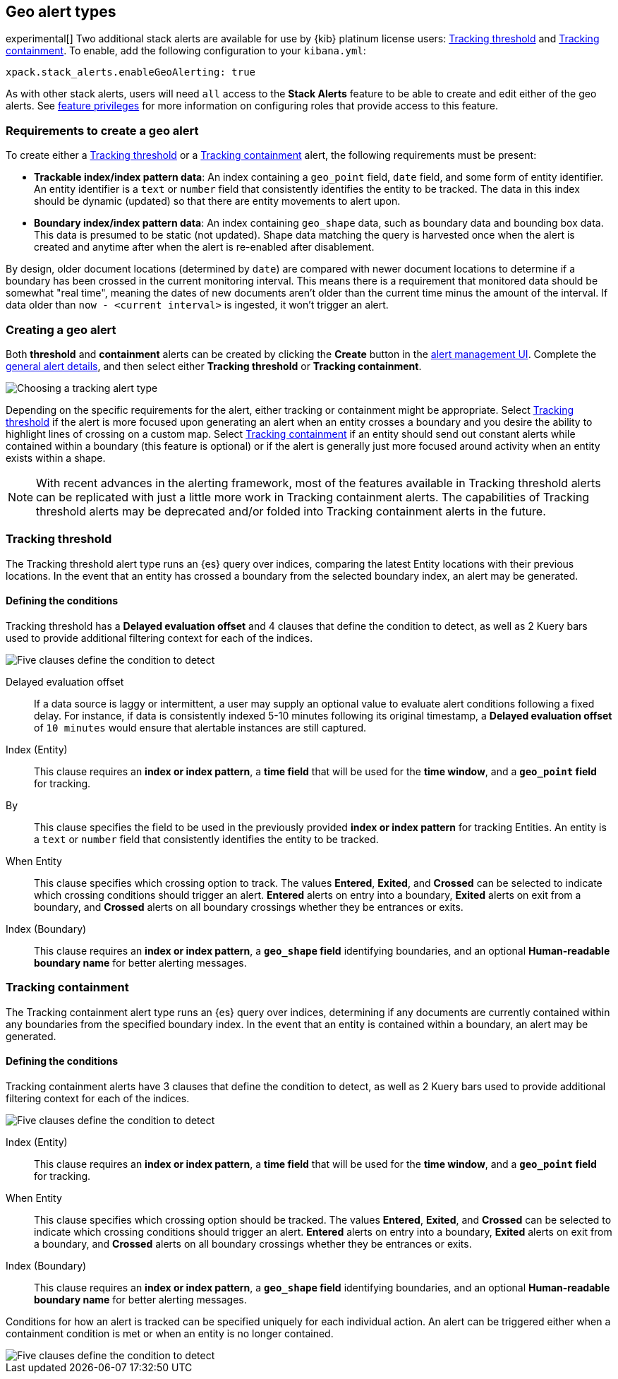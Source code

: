 [role="xpack"]
[[geo-alert-types]]
== Geo alert types

experimental[] Two additional stack alerts are available for use by {kib} platinum license users:
<<alert-type-tracking-threshold>> and <<alert-type-tracking-containment>>. To enable,
add the following configuration to your `kibana.yml`:

```
xpack.stack_alerts.enableGeoAlerting: true
```


As with other stack alerts, users will need `all` access to the *Stack Alerts* feature
to be able to create and edit either of the geo alerts.
See <<kibana-feature-privileges, feature privileges>> for more information on configuring roles that provide access to this feature. 

[float]
=== Requirements to create a geo alert

To create either a <<alert-type-tracking-threshold>> or a <<alert-type-tracking-containment>> alert, the
following requirements must be present:

- *Trackable index/index pattern data*: An index containing a `geo_point` field, `date` field,
and some form of entity identifier. An entity identifier is a `text` or `number`
field that consistently identifies the entity to be tracked. The data in this index should be dynamic
(updated) so that there are entity movements to alert upon.
- *Boundary index/index pattern data*: An index containing `geo_shape` data, such as boundary data and bounding box data.
This data is presumed to be static (not updated). Shape data matching the query is
harvested once when the alert is created and anytime after when the alert is re-enabled
after disablement.

By design, older document locations (determined by `date`) are
compared with newer document locations to determine if a boundary has been crossed
in the current monitoring interval. This means there is a requirement that monitored
data should be somewhat "real time", meaning the dates of new documents aren't older
than the current time minus the amount of the interval. If data older than
`now - <current interval>` is ingested, it won't trigger an alert.

[float]
=== Creating a geo alert
Both *threshold* and *containment* alerts can be created by clicking the *Create*
button in the <<alert-management, alert management UI>>.
Complete the <<defining-alerts-general-details, general alert details>>, and
then select either *Tracking threshold* or *Tracking containment*.

[role="screenshot"]
image::images/alert-types-tracking-select.png[Choosing a tracking alert type]

Depending on the specific requirements for the alert, either tracking or containment
might be appropriate. Select <<alert-type-tracking-threshold>> if the alert is more
focused upon generating an alert when an entity crosses a boundary and you desire the
ability to highlight lines of crossing on a custom map. Select  
<<alert-type-tracking-containment>> if an entity should send out constant alerts
while contained within a boundary (this feature is optional) or if the alert is generally
just more focused around activity when an entity exists within a shape.

[NOTE]
==================================================
With recent advances in the alerting framework, most of the features
available in Tracking threshold alerts can be replicated with just
a little more work in Tracking containment alerts. The capabilities of Tracking
threshold alerts may be deprecated and/or folded into Tracking containment alerts
in the future.
==================================================

[float]
[[alert-type-tracking-threshold]]
=== Tracking threshold
The Tracking threshold alert type runs an {es} query over indices, comparing the latest
Entity locations with their previous locations. In the event that an entity has crossed a
boundary from the selected boundary index, an alert may be generated.

[float]
==== Defining the conditions
Tracking threshold has a *Delayed evaluation offset* and 4 clauses that define the
condition to detect, as well as 2 Kuery bars used to provide additional filtering
context for each of the indices.

[role="screenshot"]
image::images/alert-types-tracking-threshold-conditions.png[Five clauses define the condition to detect]


Delayed evaluation offset:: If a data source is laggy or intermittent, a user may supply
an optional value to evaluate alert conditions following a fixed delay. For instance, if data
is consistently indexed 5-10 minutes following its original timestamp, a *Delayed evaluation
offset* of `10 minutes` would ensure that alertable instances are still captured.
Index (Entity):: This clause requires an *index or index pattern*, a *time field* that will be used for the *time window*, and a *`geo_point` field* for tracking.
By:: This clause specifies the field to be used in the previously provided
*index or index pattern* for tracking Entities. An entity is a `text`
or `number` field that consistently identifies the entity to be tracked. 
When Entity:: This clause specifies which crossing option to track. The values
*Entered*, *Exited*, and *Crossed* can be selected to indicate which crossing conditions
should trigger an alert. *Entered* alerts on entry into a boundary, *Exited* alerts on exit
from a boundary, and *Crossed* alerts on all boundary crossings whether they be entrances
or exits.
Index (Boundary):: This clause requires an *index or index pattern*, a *`geo_shape` field*
identifying boundaries, and an optional *Human-readable boundary name* for better alerting
messages.

[float]
[[alert-type-tracking-containment]]
=== Tracking containment
The Tracking containment alert type runs an {es} query over indices, determining if any
documents are currently contained within any boundaries from the specified boundary index.
In the event that an entity is contained within a boundary, an alert may be generated.

[float]
==== Defining the conditions
Tracking containment alerts have 3 clauses that define the condition to detect,
as well as 2 Kuery bars used to provide additional filtering context for each of the indices.

[role="screenshot"]
image::images/alert-types-tracking-containment-conditions.png[Five clauses define the condition to detect]

Index (Entity):: This clause requires an *index or index pattern*, a *time field* that will be used for the *time window*, and a *`geo_point` field* for tracking.
When Entity:: This clause specifies which crossing option should be tracked. The values
*Entered*, *Exited*, and *Crossed* can be selected to indicate which crossing conditions
should trigger an alert. *Entered* alerts on entry into a boundary, *Exited* alerts on exit
from a boundary, and *Crossed* alerts on all boundary crossings whether they be entrances
or exits.
Index (Boundary):: This clause requires an *index or index pattern*, a *`geo_shape` field*
identifying boundaries, and an optional *Human-readable boundary name* for better alerting
messages.

Conditions for how an alert is tracked can be specified uniquely for each individual action.
An alert can be triggered either when a containment condition is met or when an entity
is no longer contained.

[role="screenshot"]
image::images/alert-types-tracking-containment-action-options.png[Five clauses define the condition to detect]
